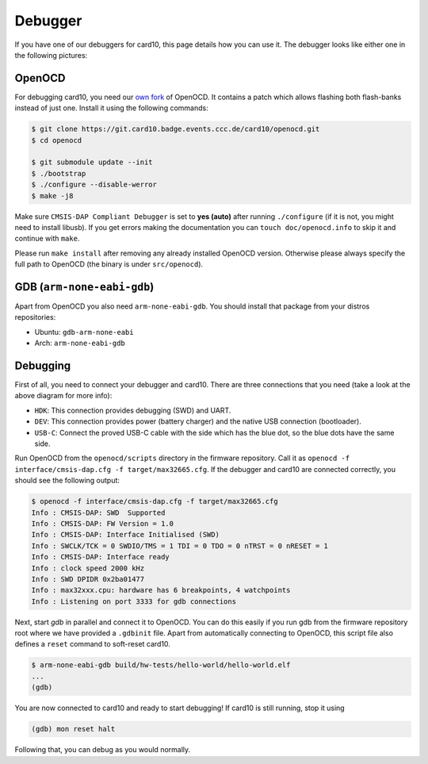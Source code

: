 .. _debugger:

Debugger
========
If you have one of our debuggers for card10, this page details how you can use
it.  The debugger looks like either one in the following pictures:

.. todo::

   Debugger Picture

OpenOCD
-------
For debugging card10, you need our `own fork`_ of OpenOCD.  It contains a patch
which allows flashing both flash-banks instead of just one.  Install it using
the following commands:

.. _own fork: https://git.card10.badge.events.ccc.de/card10/openocd

.. code-block:: shell-session

   $ git clone https://git.card10.badge.events.ccc.de/card10/openocd.git
   $ cd openocd

   $ git submodule update --init
   $ ./bootstrap
   $ ./configure --disable-werror
   $ make -j8

Make sure ``CMSIS-DAP Compliant Debugger`` is set to **yes (auto)** after
running ``./configure`` (if it is not, you might need to install libusb).  If
you get errors making the documentation you can ``touch doc/openocd.info`` to
skip it and continue with ``make``.

Please run ``make install`` after removing any already installed OpenOCD
version. Otherwise please always specify the full path to OpenOCD (the binary
is under ``src/openocd``).

GDB (``arm-none-eabi-gdb``)
---------------------------
Apart from OpenOCD you also need ``arm-none-eabi-gdb``.  You should install
that package from your distros repositories:

* Ubuntu: ``gdb-arm-none-eabi``
* Arch: ``arm-none-eabi-gdb``

Debugging
---------
First of all, you need to connect your debugger and card10.  There are three
connections that you need (take a look at the above diagram for more info):

* ``HDK``: This connection provides debugging (SWD) and UART.
* ``DEV``: This connection provides power (battery charger) and the native USB
  connection (bootloader).
* ``USB-C``: Connect the proved USB-C cable with the side which has the blue
  dot, so the blue dots have the same side.

Run OpenOCD from the ``openocd/scripts`` directory in the firmware repository.
Call it as ``openocd -f interface/cmsis-dap.cfg -f target/max32665.cfg``.  If
the debugger and card10 are connected correctly, you should see the following
output:

.. code-block:: shell-session

   $ openocd -f interface/cmsis-dap.cfg -f target/max32665.cfg
   Info : CMSIS-DAP: SWD  Supported
   Info : CMSIS-DAP: FW Version = 1.0
   Info : CMSIS-DAP: Interface Initialised (SWD)
   Info : SWCLK/TCK = 0 SWDIO/TMS = 1 TDI = 0 TDO = 0 nTRST = 0 nRESET = 1
   Info : CMSIS-DAP: Interface ready
   Info : clock speed 2000 kHz
   Info : SWD DPIDR 0x2ba01477
   Info : max32xxx.cpu: hardware has 6 breakpoints, 4 watchpoints
   Info : Listening on port 3333 for gdb connections

Next, start *gdb* in parallel and connect it to OpenOCD.  You can do this easily
if you run gdb from the firmware repository root where we have provided a
``.gdbinit`` file.  Apart from automatically connecting to OpenOCD, this script
file also defines a ``reset`` command to soft-reset card10.

.. code-block:: shell-session

   $ arm-none-eabi-gdb build/hw-tests/hello-world/hello-world.elf
   ...
   (gdb)

You are now connected to card10 and ready to start debugging!  If card10 is
still running, stop it using

.. code-block:: text

   (gdb) mon reset halt

Following that, you can debug as you would normally.
